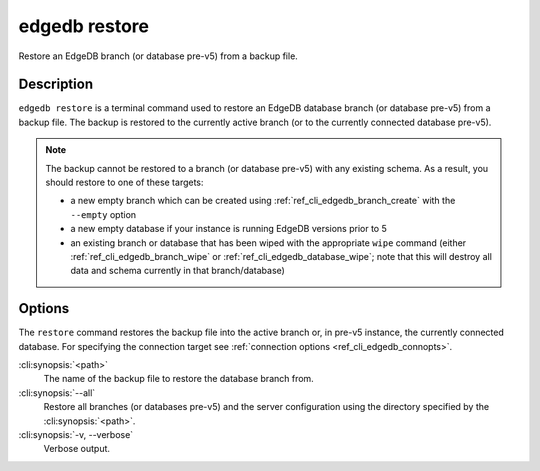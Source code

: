 .. _ref_cli_edgedb_restore:


==============
edgedb restore
==============

Restore an EdgeDB branch (or database pre-v5) from a backup file.

.. cli:synopsis::

    edgedb restore [<options>] <path>


Description
===========

``edgedb restore`` is a terminal command used to restore an EdgeDB database
branch (or database pre-v5) from a backup file. The backup is restored to the
currently active branch (or to the currently connected database pre-v5).

.. note::

    The backup cannot be restored to a branch (or database pre-v5) with any
    existing schema. As a result, you should restore to one of these targets:

    - a new empty branch which can be created using
      :ref:`ref_cli_edgedb_branch_create` with the ``--empty`` option
    - a new empty database if your instance is running EdgeDB versions prior to
      5
    - an existing branch or database that has been wiped with the appropriate
      ``wipe`` command (either :ref:`ref_cli_edgedb_branch_wipe` or
      :ref:`ref_cli_edgedb_database_wipe`; note that this will destroy all data
      and schema currently in that branch/database)


Options
=======

The ``restore`` command restores the backup file into the active branch or, in
pre-v5 instance, the currently connected database. For specifying the
connection target see :ref:`connection options <ref_cli_edgedb_connopts>`.

:cli:synopsis:`<path>`
    The name of the backup file to restore the database branch from.

:cli:synopsis:`--all`
    Restore all branches (or databases pre-v5) and the server configuration
    using the directory specified by the :cli:synopsis:`<path>`.

:cli:synopsis:`-v, --verbose`
    Verbose output.
